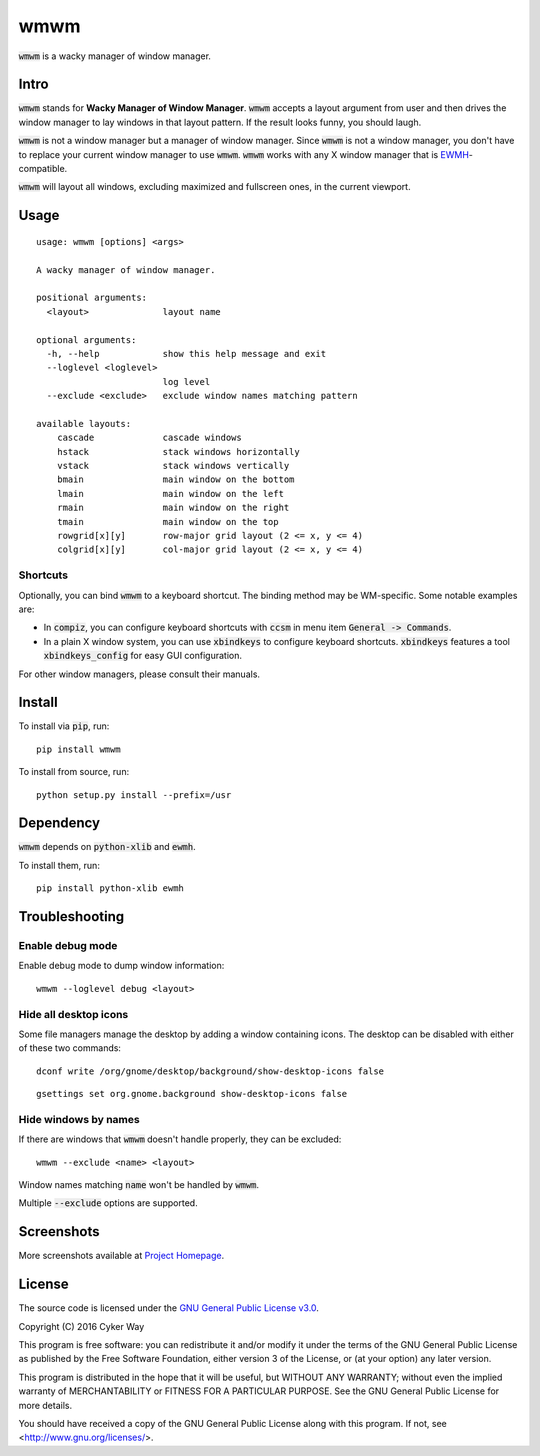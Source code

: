 ================================================
wmwm
================================================

.. default-role:: code

`wmwm` is a wacky manager of window manager.

Intro
================================================

`wmwm` stands for **Wacky Manager of Window Manager**. `wmwm` accepts a layout
argument from user and then drives the window manager to lay windows in that
layout pattern. If the result looks funny, you should laugh.

`wmwm` is not a window manager but a manager of window manager. Since `wmwm` is
not a window manager, you don't have to replace your current window manager to
use `wmwm`. `wmwm` works with any X window manager that is EWMH_-compatible.

`wmwm` will layout all windows, excluding maximized and fullscreen ones, in the
current viewport.

Usage
================================================

::

    usage: wmwm [options] <args>

    A wacky manager of window manager.

    positional arguments:
      <layout>              layout name

    optional arguments:
      -h, --help            show this help message and exit
      --loglevel <loglevel>
                            log level
      --exclude <exclude>   exclude window names matching pattern

    available layouts:
        cascade             cascade windows
        hstack              stack windows horizontally
        vstack              stack windows vertically
        bmain               main window on the bottom
        lmain               main window on the left
        rmain               main window on the right
        tmain               main window on the top
        rowgrid[x][y]       row-major grid layout (2 <= x, y <= 4)
        colgrid[x][y]       col-major grid layout (2 <= x, y <= 4)

Shortcuts
------------------------------------------------

Optionally, you can bind `wmwm` to a keyboard shortcut. The binding method may
be WM-specific. Some notable examples are:

-   In `compiz`, you can configure keyboard shortcuts with `ccsm` in menu item
    `General -> Commands`.

-   In a plain X window system, you can use `xbindkeys` to configure keyboard
    shortcuts. `xbindkeys` features a tool `xbindkeys_config` for easy GUI
    configuration.

For other window managers, please consult their manuals.

Install
================================================

To install via `pip`, run:

::

    pip install wmwm

To install from source, run:

::

    python setup.py install --prefix=/usr

Dependency
================================================

`wmwm` depends on `python-xlib` and `ewmh`.

To install them, run:

::

    pip install python-xlib ewmh

Troubleshooting
================================================

Enable debug mode
------------------------------------------------

Enable debug mode to dump window information:

::

    wmwm --loglevel debug <layout>

Hide all desktop icons
------------------------------------------------

Some file managers manage the desktop by adding a window containing icons. The
desktop can be disabled with either of these two commands:

::

    dconf write /org/gnome/desktop/background/show-desktop-icons false

::

    gsettings set org.gnome.background show-desktop-icons false

Hide windows by names
------------------------------------------------

If there are windows that `wmwm` doesn't handle properly, they can be excluded:

::

    wmwm --exclude <name> <layout>

Window names matching `name` won't be handled by `wmwm`.

Multiple `--exclude` options are supported.

Screenshots
================================================

.. image:: http://projects.cykerway.com/images/wmwm/cascade.png
   :height: 180px
   :width: 320px
   :alt: cascade.png

.. image:: http://projects.cykerway.com/images/wmwm/vstack.png
   :height: 180px
   :width: 320px
   :alt: vstack.png

.. image:: http://projects.cykerway.com/images/wmwm/lmain.png
   :height: 180px
   :width: 320px
   :alt: lmain.png

.. image:: http://projects.cykerway.com/images/wmwm/colgrid23.png
   :height: 180px
   :width: 320px
   :alt: colgrid23.png

More screenshots available at `Project Homepage`_.

License
================================================

The source code is licensed under the `GNU General Public License v3.0`_.

Copyright (C) 2016 Cyker Way

This program is free software: you can redistribute it and/or modify
it under the terms of the GNU General Public License as published by
the Free Software Foundation, either version 3 of the License, or
(at your option) any later version.

This program is distributed in the hope that it will be useful,
but WITHOUT ANY WARRANTY; without even the implied warranty of
MERCHANTABILITY or FITNESS FOR A PARTICULAR PURPOSE.  See the
GNU General Public License for more details.

You should have received a copy of the GNU General Public License
along with this program.  If not, see <http://www.gnu.org/licenses/>.

.. _EWMH: https://specifications.freedesktop.org/wm-spec/wm-spec-latest.html
.. _GNU General Public License v3.0: https://www.gnu.org/licenses/gpl-3.0.txt
.. _Project Homepage: http://projects.cykerway.com/wmwm
